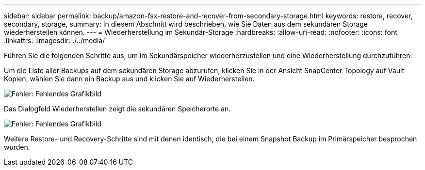 ---
sidebar: sidebar 
permalink: backup/amazon-fsx-restore-and-recover-from-secondary-storage.html 
keywords: restore, recover, secondary, storage, 
summary: In diesem Abschnitt wird beschrieben, wie Sie Daten aus dem sekundären Storage wiederherstellen können. 
---
= Wiederherstellung im Sekundär-Storage
:hardbreaks:
:allow-uri-read: 
:nofooter: 
:icons: font
:linkattrs: 
:imagesdir: ./../media/


[role="lead"]
Führen Sie die folgenden Schritte aus, um im Sekundärspeicher wiederherzustellen und eine Wiederherstellung durchzuführen:

Um die Liste aller Backups auf dem sekundären Storage abzurufen, klicken Sie in der Ansicht SnapCenter Topology auf Vault Kopien, wählen Sie dann ein Backup aus und klicken Sie auf Wiederherstellen.

image:amazon-fsx-image92.png["Fehler: Fehlendes Grafikbild"]

Das Dialogfeld Wiederherstellen zeigt die sekundären Speicherorte an.

image:amazon-fsx-image93.png["Fehler: Fehlendes Grafikbild"]

Weitere Restore- und Recovery-Schritte sind mit denen identisch, die bei einem Snapshot Backup im Primärspeicher besprochen wurden.
